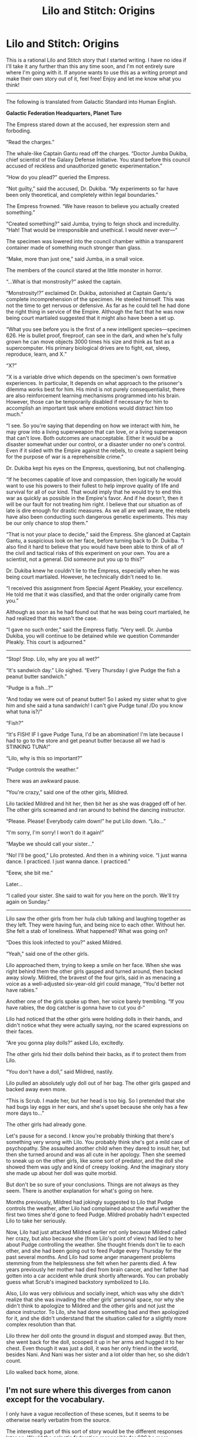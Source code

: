 #+TITLE: Lilo and Stitch: Origins

* Lilo and Stitch: Origins
:PROPERTIES:
:Author: Sailor_Vulcan
:Score: 18
:DateUnix: 1472766800.0
:DateShort: 2016-Sep-02
:END:
This is a rational Lilo and Stitch story that I started writing. I have no idea if I'll take it any further than this any time soon, and I'm not entirely sure where I'm going with it. If anyone wants to use this as a writing prompt and make their own story out of it, feel free! Enjoy and let me know what you think!

--------------

The following is translated from Galactic Standard into Human English.

*Galactic Federation Headquarters, Planet Turo*

The Empress stared down at the accused, her expression stern and forboding.

“Read the charges.”

The whale-like Captain Gantu read off the charges. “Doctor Jumba Dukiba, chief scientist of the Galaxy Defense Initiative. You stand before this council accused of reckless and unauthorized genetic experimentation.”

“How do you plead?” queried the Empress.

“Not guilty,” said the accused, Dr. Dukiba. “My experiments so far have been only theoretical, and completely within legal boundaries.”

The Empress frowned. “We have reason to believe you actually created something.”

“Created something?” said Jumba, trying to feign shock and incredulity. “Hah! That would be irresponsible and unethical. I would never ever---“

The specimen was lowered into the council chamber within a transparent container made of something much stronger than glass.

“Make, more than just one,” said Jumba, in a small voice.

The members of the council stared at the little monster in horror.

“...What is that monstrosity?” asked the captain.

“Monstrosity!?” exclaimed Dr. Dukiba, astonished at Captain Gantu's complete incomprehension of the specimen. He steeled himself. This was not the time to get nervous or defensive. As far as he could tell he had done the right thing in service of the Empire. Although the fact that he was now being court martialed suggested that it might also have been a set up.

“What you see before you is the first of a new intelligent species---specimen 626. He is bullet proof, fireproof, can see in the dark, and when he's fully grown he can move objects 3000 times his size and think as fast as a supercomputer. His primary biological drives are to fight, eat, sleep, reproduce, learn, and X.”

“X?”

“X is a variable drive which depends on the specimen's own formative experiences. In particular, It depends on what approach to the prisoner's dilemma works best for him. His mind is not purely consequentialist, there are also reinforcement learning mechanisms programmed into his brain. However, those can be temporarily disabled if necessary for him to accomplish an important task where emotions would distract him too much.”

“I see. So you're saying that depending on how we interact with him, he may grow into a living superweapon that can love, or a living superweapon that can't love. Both outcomes are unacceptable. Either it would be a disaster somewhat under our control, or a disaster under no one's control. Even if it sided with the Empire against the rebels, to create a sapient being for the purpose of war is a reprehensible crime.”

Dr. Dukiba kept his eyes on the Empress, questioning, but not challenging.

“If he becomes capable of love and compassion, then logically he would want to use his powers to their fullest to help improve quality of life and survival for all of our kind. That would imply that he would try to end this war as quickly as possible in the Empire's favor. And if he doesn't, then it will be our fault for not treating him right. I believe that our situation as of late is dire enough for drastic measures. As we all are well aware, the rebels have also been conducting such dangerous genetic experiments. This may be our only chance to stop them.”

“That is not your place to decide,” said the Empress. She glanced at Captain Gantu, a suspicious look on her face, before turning back to Dr. Dukiba. “I also find it hard to believe that you would have been able to think of all of the civil and tactical risks of this experiment on your own. You are a scientist, not a general. Did someone put you up to this?”

Dr. Dukiba knew he couldn't lie to the Empress, especially when he was being court martialed. However, he technically didn't need to lie.

“I received this assignment from Special Agent Pleakley, your excellency. He told me that it was classified, and that the order originally came from you.”

Although as soon as he had found out that he was being court martialed, he had realized that this wasn't the case.

“I gave no such order,” said the Empress flatly. “Very well. Dr. Jumba Dukiba, you will continue to be detained while we question Commander Pleakly. This court is adjourned.”

--------------

“Stop! Stop. Lilo, why are you all wet?”

“It's sandwich day.” Lilo sighed. “Every Thursday I give Pudge the fish a peanut butter sandwich.”

“Pudge is a fish...?”

“And today we were out of peanut butter! So I asked my sister what to give him and she said a tuna sandwich! I can't give Pudge tuna! /Do you know what tuna is?/”

“Fish?”

“It's FISH! IF I gave Pudge Tuna, I'd be an abomination! I'm late because I had to go to the store and get peanut butter because all we had is STINKING TUNA!”

“Lilo, why is this so important?”

“Pudge controls the weather.”

There was an awkward pause.

“You're crazy,” said one of the other girls, Mildred.

Lilo tackled Mildred and hit her, then bit her as she was dragged off of her. The other girls screamed and ran around to behind the dancing instructor.

“Please. Please! Everybody calm down!” he put Lilo down. “Lilo...”

“I'm sorry, I'm sorry! I won't do it again!”

“Maybe we should call your sister...”

“No! I'll be good,” Lilo protested. And then in a whining voice. “I just wanna dance. I practiced. I just wanna dance. I practiced.”

“Eeew, she bit me.”

Later...

“I called your sister. She said to wait for you here on the porch. We'll try again on Sunday.”

--------------

Lilo saw the other girls from her hula club talking and laughing together as they left. They were having fun, and being nice to each other. Without her. She felt a stab of loneliness. What happened? What was going on?

“Does this look infected to you?” asked Mildred.

“Yeah," said one of the other girls.

Lilo approached them, trying to keep a smile on her face. When she was right behind them the other girls gasped and turned around, then backed away slowly. Mildred, the bravest of the four girls, said in as menacing a voice as a well-adjusted six-year-old girl could manage, “You'd better not have rabies.”

Another one of the girls spoke up then, her voice barely trembling. “If you have rabies, the dog catcher is gonna have to cut you d-“

Lilo had noticed that the other girls were holding dolls in their hands, and didn't notice what they were actually saying, nor the scared expressions on their faces.

“Are you gonna play dolls?” asked Lilo, excitedly.

The other girls hid their dolls behind their backs, as if to protect them from Lilo.

“You don't have a doll,” said Mildred, nastily.

Lilo pulled an absolutely ugly doll out of her bag. The other girls gasped and backed away even more.

“This is Scrub. I made her, but her head is too big. So I pretended that she had bugs lay eggs in her ears, and she's upset because she only has a few more days to...”

The other girls had already gone.

Let's pause for a second. I know you're probably thinking that there's something very wrong with Lilo. You probably think she's got a mild case of psychopathy. She assaulted another child when they dared to insult her, but then she turned around and was all cute in her apology. Then she seemed to sneak up on the other girls, like some sort of predator, and the doll she showed them was ugly and kind of creepy looking. And the imaginary story she made up about her doll was quite morbid.

But don't be so sure of your conclusions. Things are not always as they seem. There is another explanation for what's going on here.

Months previously, Mildred had jokingly suggested to Lilo that Pudge controls the weather, after Lilo had complained about the awful weather the first two times she'd gone to feed Pudge. Mildred probably hadn't expected Lilo to take her seriously.

Now, Lilo had just attacked Mildred earlier not only because Mildred called her crazy, but also because she (from Lilo's point of view) had lied to her about Pudge controlling the weather. She thought friends don't lie to each other, and she had been going out to feed Pudge every Thursday for the past several months. And Lilo had some anger management problems stemming from the helplessness she felt when her parents died. A few years previously her mother had died from brain cancer, and her father had gotten into a car accident while drunk shortly afterwards. You can probably guess what Scrub's imagined backstory symbolized to Lilo.

Also, Lilo was very oblivious and socially inept, which was why she didn't realize that she was invading the other girls' personal space, nor why she didn't think to apologize to Mildred and the other girls and not just the dance instructor. To Lilo, she had done something bad and then apologized for it, and she didn't understand that the situation called for a slightly more complex resolution than that.

Lilo threw her doll onto the ground in disgust and stomped away. But then, she went back for the doll, scooped it up in her arms and hugged it to her chest. Even though it was just a doll, it was her only friend in the world, besides Nani. And Nani was her sister and a lot older than her, so she didn't count.

Lilo walked back home, alone.


** I'm not sure where this diverges from canon except for the vocabulary.

I only have a vague recollection of these scenes, but it seems to be otherwise nearly verbatim from the source.

The interesting part of this sort of story would be the different responses later on. Would the galactic federation responsible for 626 be more competent in containing him? Would he escape more easily from animal control (given they are likely not as competent as the Galactic Federation he just escaped from), or would the animal control officer identify him as not a dog? Would this superweapon be content to basically be a pet?
:PROPERTIES:
:Author: LeifCarrotson
:Score: 7
:DateUnix: 1472775112.0
:DateShort: 2016-Sep-02
:END:

*** there's more background info that wasn't in the original, such as the war going on. also dr dukiba is no longer an evil genius strawman like he was in the original. the grand councilwoman was basically an empress so i retconned her title to be empress since that's basically what she was and everybody probably knew that. pleakly is more competent now and he's more important to the story. Lilo now has a social developmental disability, which was kinda sorta hinted at in the beginning of the original movie but was never really clear. also, i'm thinking earth would be much more significant in this story than merely a backwater wildlife preserve that no one cares about, and its significance might have something to do with the war...

in the original pleakly didn't meet dr dukiba until after the scientist was arrested and pleakly was assigned to keep watch over him. in my version they already had met, since pleakly is the one who gave dr. dukiba that research assignment. (although dukiba might have done it anyway even if it wasn't assigned to him, if he really thought it was a good idea.) and i had pleakly promoted to a special forces commander of sorts, rather than just a special agent. a mere special agent probably wouldn't have the clearance to speak to the empress of the galactic federation after all.

also, by making it more clear that Lilo is socially impaired, i managed to actually explain why lilo acted the way she did at the beginning of the movie in a way that made sense, rather than leaving it at "she's crazy and poorly behaved but has a good heart deep down."

also i changed stitch's nature a bit to make more sense. in the original movie dr dukiba said his only instinct is to "destroy everything he touches" (presumably other than himself). if that was his only instinct, i highly doubt he would really be able to learn to care for others. the way this experiment is set up is not only to create a superweapon for the empire. dukiba (as well as whoever really sent him that assignment originally) has another ulterior motive behind it, and i wont say anything else.
:PROPERTIES:
:Author: Sailor_Vulcan
:Score: 9
:DateUnix: 1472778748.0
:DateShort: 2016-Sep-02
:END:

**** I look forward to more.
:PROPERTIES:
:Author: Nighzmarquls
:Score: 1
:DateUnix: 1472785626.0
:DateShort: 2016-Sep-02
:END:


*** Well for one there is a definite sign that the galacric federation is actively at war. Which is not something I was aware of in canon, but I kind of actively loath the sequels and show so I don't generally consider them canon.
:PROPERTIES:
:Author: Nighzmarquls
:Score: 2
:DateUnix: 1472776875.0
:DateShort: 2016-Sep-02
:END:


** First, to get my pointless nitpicks out of the way: - Jumba's last name is Jookiba, not Dukiba. - The mean girl's name is Myrtle, not Mildred.

Okay, now that I've satiated my inner child, this was okay. My biggest worry is that by bringing political intrigue into the story you're going to detract from the theme of the original. The changes made to Stitch make sense, though I miss Jumba's humorous eccentricity. I can't critique changes to Pleakley I haven't seen, but I also found him funny in the movie so I'd still like him to be funny here even if he isn't an idiot.

In term of writing, the biggest mistake you made was putting the exposition about Lilo's behavior after her the fact. You told us how she was thinking instead of showing it, and it broke the pacing. Put the narration in the moment so we see what character's are thinking as they act on it. That said, your explanation of Lilo's psychology is pretty good and makes a lot of sense.
:PROPERTIES:
:Author: trekie140
:Score: 5
:DateUnix: 1472830609.0
:DateShort: 2016-Sep-02
:END:
